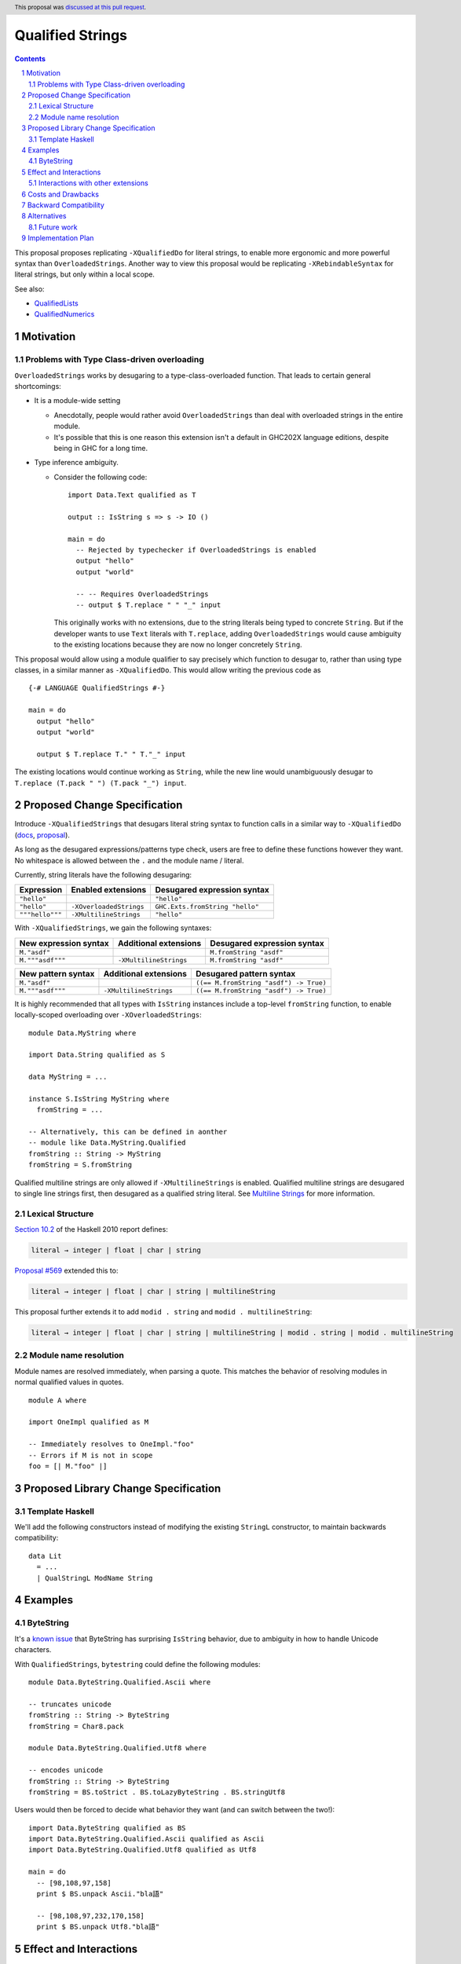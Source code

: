 Qualified Strings
=================

.. author:: Brandon Chinn
.. date-accepted:: 2025-10-07
.. ticket-url:: https://gitlab.haskell.org/ghc/ghc/-/issues/26503
.. implemented::
.. highlight:: haskell
.. header:: This proposal was `discussed at this pull request <https://github.com/ghc-proposals/ghc-proposals/pull/723>`_.
.. sectnum::
.. contents::

This proposal proposes replicating ``-XQualifiedDo`` for literal strings, to enable more ergonomic and more powerful syntax than ``OverloadedStrings``. Another way to view this proposal would be replicating ``-XRebindableSyntax`` for literal strings, but only within a local scope.

See also:

* `QualifiedLists <https://github.com/ghc-proposals/ghc-proposals/pull/724>`_
* `QualifiedNumerics <https://github.com/ghc-proposals/ghc-proposals/pull/725>`_

Motivation
----------

Problems with Type Class-driven overloading
~~~~~~~~~~~~~~~~~~~~~~~~~~~~~~~~~~~~~~~~~~~

``OverloadedStrings`` works by desugaring to a type-class-overloaded function. That leads to certain general shortcomings:

* It is a module-wide setting

  * Anecdotally, people would rather avoid ``OverloadedStrings`` than deal with overloaded strings in the entire module.

  * It's possible that this is one reason this extension isn't a default in GHC202X language editions, despite being in GHC for a long time.

* Type inference ambiguity.

  * Consider the following code:

    ::

      import Data.Text qualified as T

      output :: IsString s => s -> IO ()

      main = do
        -- Rejected by typechecker if OverloadedStrings is enabled
        output "hello"
        output "world"

        -- -- Requires OverloadedStrings
        -- output $ T.replace " " "_" input

    This originally works with no extensions, due to the string literals being typed to concrete ``String``. But if the developer wants to use ``Text`` literals with ``T.replace``, adding ``OverloadedStrings`` would cause ambiguity to the existing locations because they are now no longer concretely ``String``.

This proposal would allow using a module qualifier to say precisely which function to desugar to, rather than using type classes, in a similar manner as ``-XQualifiedDo``. This would allow writing the previous code as

::

  {-# LANGUAGE QualifiedStrings #-}

  main = do
    output "hello"
    output "world"

    output $ T.replace T." " T."_" input

The existing locations would continue working as ``String``, while the new line would unambiguously desugar to ``T.replace (T.pack " ") (T.pack "_") input``.

Proposed Change Specification
-----------------------------

Introduce ``-XQualifiedStrings`` that desugars literal string syntax to function calls in a similar way to ``-XQualifiedDo`` (`docs <https://ghc.gitlab.haskell.org/ghc/doc/users_guide/exts/qualified_do.html>`_, `proposal <https://github.com/ghc-proposals/ghc-proposals/blob/master/proposals/0216-qualified-do.rst>`_).

As long as the desugared expressions/patterns type check, users are free to define these functions however they want. No whitespace is allowed between the ``.`` and the module name / literal.

Currently, string literals have the following desugaring:

.. list-table::
    :align: left

    * - **Expression**
      - **Enabled extensions**
      - **Desugared expression syntax**
    * - ``"hello"``
      -
      - ``"hello"``
    * - ``"hello"``
      - ``-XOverloadedStrings``
      - ``GHC.Exts.fromString "hello"``
    * - ``"""hello"""``
      - ``-XMultilineStrings``
      - ``"hello"``

With ``-XQualifiedStrings``, we gain the following syntaxes:

.. list-table::
    :align: left

    * - **New expression syntax**
      - **Additional extensions**
      - **Desugared expression syntax**
    * - ``M."asdf"``
      -
      - ``M.fromString "asdf"``
    * - ``M."""asdf"""``
      - ``-XMultilineStrings``
      - ``M.fromString "asdf"``

.. list-table::
    :align: left

    * - **New pattern syntax**
      - **Additional extensions**
      - **Desugared pattern syntax**
    * - ``M."asdf"``
      -
      - ``((== M.fromString "asdf") -> True)``
    * - ``M."""asdf"""``
      - ``-XMultilineStrings``
      - ``((== M.fromString "asdf") -> True)``

It is highly recommended that all types with ``IsString`` instances include a top-level ``fromString`` function, to enable locally-scoped overloading over ``-XOverloadedStrings``:

::

  module Data.MyString where

  import Data.String qualified as S

  data MyString = ...

  instance S.IsString MyString where
    fromString = ...

  -- Alternatively, this can be defined in aonther
  -- module like Data.MyString.Qualified
  fromString :: String -> MyString
  fromString = S.fromString

Qualified multiline strings are only allowed if ``-XMultilineStrings`` is enabled. Qualified multiline strings are desugared to single line strings first, then desugared as a qualified string literal. See `Multiline Strings <https://github.com/ghc-proposals/ghc-proposals/blob/master/proposals/0569-multiline-strings.rst>`_ for more information.

Lexical Structure
~~~~~~~~~~~~~~~~~

`Section 10.2 <https://www.haskell.org/onlinereport/haskell2010/haskellch10.html#x17-17700010.2>`_ of the Haskell 2010 report defines:

.. code-block:: abnf

  literal → integer | float | char | string

`Proposal #569 <https://github.com/ghc-proposals/ghc-proposals/blob/master/proposals/0569-multiline-strings.rst>`_ extended this to:

.. code-block:: abnf

  literal → integer | float | char | string | multilineString

This proposal further extends it to add ``modid . string`` and ``modid . multilineString``:

.. code-block:: abnf

  literal → integer | float | char | string | multilineString | modid . string | modid . multilineString

Module name resolution
~~~~~~~~~~~~~~~~~~~~~~

Module names are resolved immediately, when parsing a quote. This matches the behavior of resolving modules in normal qualified values in quotes.

::

  module A where

  import OneImpl qualified as M

  -- Immediately resolves to OneImpl."foo"
  -- Errors if M is not in scope
  foo = [| M."foo" |]

Proposed Library Change Specification
-------------------------------------

Template Haskell
~~~~~~~~~~~~~~~~

We'll add the following constructors instead of modifying the existing ``StringL`` constructor, to maintain backwards compatibility:

::

  data Lit
    = ...
    | QualStringL ModName String

Examples
--------

ByteString
~~~~~~~~~~

It's a `known issue <https://github.com/haskell/bytestring/issues/140>`_ that ByteString has surprising ``IsString`` behavior, due to ambiguity in how to handle Unicode characters.

With ``QualifiedStrings``, ``bytestring`` could define the following modules:

::

  module Data.ByteString.Qualified.Ascii where

  -- truncates unicode
  fromString :: String -> ByteString
  fromString = Char8.pack

  module Data.ByteString.Qualified.Utf8 where

  -- encodes unicode
  fromString :: String -> ByteString
  fromString = BS.toStrict . BS.toLazyByteString . BS.stringUtf8

Users would then be forced to decide what behavior they want (and can switch between the two!):

::

  import Data.ByteString qualified as BS
  import Data.ByteString.Qualified.Ascii qualified as Ascii
  import Data.ByteString.Qualified.Utf8 qualified as Utf8

  main = do
    -- [98,108,97,158]
    print $ BS.unpack Ascii."bla語"

    -- [98,108,97,232,170,158]
    print $ BS.unpack Utf8."bla語"

Effect and Interactions
-----------------------

With ``QualifiedStrings``, there's no more typeclass ambiguity; e.g. the ``text`` library could provide a module like:

::

  module Data.Text.Qualified where

  import Data.Text

  fromString :: String -> Text
  fromString = pack

and users can do

::

  import Data.Text.Qualified qualified as T

  main = print T."asdf"

The equivalent code with ``OverloadedStrings`` would have failed to compile with ``-Wall -Werror`` enabled (due to type defaulting).


Interactions with other extensions
~~~~~~~~~~~~~~~~~~~~~~~~~~~~~~~~~~

* Related to `QualifiedLists <https://github.com/ghc-proposals/ghc-proposals/pull/724>`_ and `QualifiedNumerics <https://github.com/ghc-proposals/ghc-proposals/pull/725>`_, but all three proposals are orthogonal to each other.

* Qualified multiline strings are allowed when ``-XMultilineStrings`` is enabled, as mentioned in the specification

* `Allow arbitrary identifiers as fields in OverloadedRecordDot <https://github.com/ghc-proposals/ghc-proposals/pull/668>`_ has similar syntax to the proposed qualified string literal, but as ``M.bar`` is parsed as a qualified identifier even with OverloadedRecordDot, it makes sense that ``M."bar"`` is also parsed as a qualified literal.

* `Allow native string interpolation syntax <https://github.com/ghc-proposals/ghc-proposals/pull/570>`_ proposes adding string interpolation syntax with ``s"..."``. If both proposals are accepted, this syntax could provide a mechanism similar to Javascript's `tagged template literals <https://developer.mozilla.org/en-US/docs/Web/JavaScript/Reference/Template_literals#tagged_templates>`_. See the other proposal for more details.

Costs and Drawbacks
-------------------

Development and maintenance should be low effort, as the core implementation is in the renamer step, and typechecking would proceed as normal.

The syntax is approachable for novice users and shouldn't be an extra barrier to understand.

Backward Compatibility
----------------------

No breakage, as the new syntax is only enabled with the extension.

Furthermore, turning on the extension will generally not break existing code. Any existing code written as ``M."asdf"`` would be parsed as function composition between a data constructor and a literal, which would only typecheck if someone adds an ``IsString`` instance for a function type.

Alternatives
------------

* Use PatternSynonyms for string literals in patterns

  * The View pattern more closely matches `Section 3.17.2 <https://www.haskell.org/onlinereport/haskell2010/haskellch3.html#x8-60015x7>`_ in the 2010 Report

Future work
~~~~~~~~~~~

* Some literals are not supported yet (Chars, unboxed literals) due to lack of use-cases, but could be extended in the future.

* Future work could be done to allow compile time logic, e.g. ``$M."hello"`` => ``$(M.fromString [|"hello"|])``, but that is out of scope of this proposal.

Implementation Plan
-------------------

Brandon Chinn will volunteer to implement.
